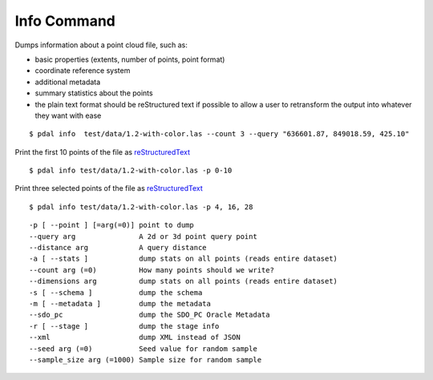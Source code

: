 .. _info_command:

******************************************************************************
Info Command
******************************************************************************

Dumps information about a point cloud file, such as:

* basic properties (extents, number of points, point format)

* coordinate reference system

* additional metadata

* summary statistics about the points

* the plain text format should be reStructured text if possible to allow 
  a user to retransform the output into whatever they want with ease

::

    $ pdal info  test/data/1.2-with-color.las --count 3 --query "636601.87, 849018.59, 425.10"

Print the first 10 points of the file as `reStructuredText`_

::

    $ pdal info test/data/1.2-with-color.las -p 0-10

Print three selected points of the file as `reStructuredText`_

::

    $ pdal info test/data/1.2-with-color.las -p 4, 16, 28


.. _`reStructuredText`: http://docutils.sourceforge.net/docs/user/rst/quickref.html

:: 

    -p [ --point ] [=arg(=0)] point to dump
    --query arg               A 2d or 3d point query point
    --distance arg            A query distance
    -a [ --stats ]            dump stats on all points (reads entire dataset)
    --count arg (=0)          How many points should we write?
    --dimensions arg          dump stats on all points (reads entire dataset)
    -s [ --schema ]           dump the schema
    -m [ --metadata ]         dump the metadata
    --sdo_pc                  dump the SDO_PC Oracle Metadata
    -r [ --stage ]            dump the stage info
    --xml                     dump XML instead of JSON
    --seed arg (=0)           Seed value for random sample
    --sample_size arg (=1000) Sample size for random sample
